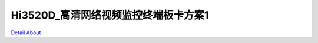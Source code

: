 Hi3520D_高清网络视频监控终端板卡方案1 
===================================

.. image:: ./HI3520DV300_HD_IPC4_V20_TOP1.JPG

.. image:: ./HI3520DV300_HD_IPC4_V20_TOP2.JPG

.. image:: ./HI3520DV300_HD_IPC4_V20_SIDE1.JPG

.. image:: ./HI3520DV300_HD_IPC4_V20_SIDE2.JPG

.. image:: ./HI3520DV300_HD_IPC4_V20_SIDE3.JPG

.. image:: ./HI3520DV300_HD_IPC4_V20_BOTTOM1.JPG

.. image:: ./HI3520DV300_HD_IPC4_V20_BOTTOM2.JPG

`Detail About <https://allwinwaydocs.readthedocs.io/zh-cn/latest/about.html#about>`_